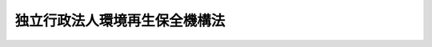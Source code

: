 .. _H15HO043:

==============================
独立行政法人環境再生保全機構法
==============================

.. raw:: html
    
    
    <b>独立行政法人環境再生保全機構法<br>
    （平成十五年五月十六日法律第四十三号）</b><br><br><div align="right">最終改正：平成二二年五月一九日法律第三四号</div><br><a name="0000000000000000000000000000000000000000000000000000000000000000000000000000000"></a>
    <br>
    　<a href="#1000000000001000000000000000000000000000000000000000000000000000000000000000000" target="data">第一章　総則（第一条―第五条）</a>
    <br>
    　<a href="#1000000000002000000000000000000000000000000000000000000000000000000000000000000" target="data">第二章　役員及び職員（第六条―第九条）</a>
    <br>
    　<a href="#1000000000003000000000000000000000000000000000000000000000000000000000000000000" target="data">第三章　業務等（第十条―第十六条の二） </a>
    <br>
    　<a href="#1000000000004000000000000000000000000000000000000000000000000000000000000000000" target="data">第四章　雑則（第十七条―第二十一条）</a>
    <br>
    　<a href="#1000000000005000000000000000000000000000000000000000000000000000000000000000000" target="data">第五章　罰則（第二十二条）</a>
    <br>
    　<a href="#5000000000000000000000000000000000000000000000000000000000000000000000000000000" target="data">附則</a>
    <br><p>　　　<b><a name="1000000000001000000000000000000000000000000000000000000000000000000000000000000">第一章　総則</a>
    </b>
    </p><p>
    </p><div class="arttitle"><a name="1000000000000000000000000000000000000000000000000100000000000000000000000000000">（目的）</a>
    </div><div class="item"><b>第一条</b>
    <a name="1000000000000000000000000000000000000000000000000100000000001000000000000000000"></a>
    　この法律は、独立行政法人環境再生保全機構の名称、目的、業務の範囲等に関する事項を定めることを目的とする。
    </div>
    
    <p>
    </p><div class="arttitle"><a name="1000000000000000000000000000000000000000000000000200000000000000000000000000000">（名称）</a>
    </div><div class="item"><b>第二条</b>
    <a name="1000000000000000000000000000000000000000000000000200000000001000000000000000000"></a>
    　この法律及び独立行政法人通則法（平成十一年法律第百三号。以下「通則法」という。）の定めるところにより設立される通則法第二条第一項に規定する独立行政法人の名称は、独立行政法人環境再生保全機構とする。
    </div>
    
    <p>
    </p><div class="arttitle"><a name="1000000000000000000000000000000000000000000000000300000000000000000000000000000">（機構の目的）</a>
    </div><div class="item"><b>第三条</b>
    <a name="1000000000000000000000000000000000000000000000000300000000001000000000000000000"></a>
    　独立行政法人環境再生保全機構（以下「機構」という。）は、公害に係る健康被害の補償及び予防、民間団体が行う環境の保全に関する活動の支援、ポリ塩化ビフェニル廃棄物の処理の円滑な実施の支援、維持管理積立金の管理、石綿による健康被害の救済等の業務を行うことにより良好な環境の創出その他の環境の保全を図り、もって現在及び将来の国民の健康で文化的な生活の確保に寄与するとともに人類の福祉に貢献することを目的とする。
    </div>
    
    <p>
    </p><div class="arttitle"><a name="1000000000000000000000000000000000000000000000000400000000000000000000000000000">（事務所）</a>
    </div><div class="item"><b>第四条</b>
    <a name="1000000000000000000000000000000000000000000000000400000000001000000000000000000"></a>
    　機構は、主たる事務所を神奈川県に置く。
    </div>
    
    <p>
    </p><div class="arttitle"><a name="1000000000000000000000000000000000000000000000000500000000000000000000000000000">（資本金）</a>
    </div><div class="item"><b>第五条</b>
    <a name="1000000000000000000000000000000000000000000000000500000000001000000000000000000"></a>
    　機構の資本金は、附則第三条第五項及び第四条第七項の規定により政府から出資があったものとされた金額の合計額とする。
    </div>
    <div class="item"><b><a name="1000000000000000000000000000000000000000000000000500000000002000000000000000000">２</a>
    </b>
    　政府は、必要があると認めるときは、予算で定める金額の範囲内において、機構に追加して出資することができる。この場合において、政府は、当該出資した金額の全部又は一部が第十四条第一項の公害健康被害予防基金又は第十五条第一項の地球環境基金に充てるべきものであるときは、その金額を示すものとする。
    </div>
    <div class="item"><b><a name="1000000000000000000000000000000000000000000000000500000000003000000000000000000">３</a>
    </b>
    　機構は、前項の規定による政府の出資があったときは、その出資額により資本金を増加するものとする。
    </div>
    
    
    <p>　　　<b><a name="1000000000002000000000000000000000000000000000000000000000000000000000000000000">第二章　役員及び職員</a>
    </b>
    </p><p>
    </p><div class="arttitle"><a name="1000000000000000000000000000000000000000000000000600000000000000000000000000000">（役員）</a>
    </div><div class="item"><b>第六条</b>
    <a name="1000000000000000000000000000000000000000000000000600000000001000000000000000000"></a>
    　機構に、役員として、その長である理事長及び監事二人を置く。
    </div>
    <div class="item"><b><a name="1000000000000000000000000000000000000000000000000600000000002000000000000000000">２</a>
    </b>
    　機構に、役員として、理事三人以内を置くことができる。
    </div>
    
    <p>
    </p><div class="arttitle"><a name="1000000000000000000000000000000000000000000000000700000000000000000000000000000">（理事の職務及び権限等）</a>
    </div><div class="item"><b>第七条</b>
    <a name="1000000000000000000000000000000000000000000000000700000000001000000000000000000"></a>
    　理事は、理事長の定めるところにより、理事長を補佐して機構の業務を掌理する。
    </div>
    <div class="item"><b><a name="1000000000000000000000000000000000000000000000000700000000002000000000000000000">２</a>
    </b>
    　通則法第十九条第二項の個別法で定める役員は、理事とする。ただし、理事が置かれていないときは、監事とする。
    </div>
    <div class="item"><b><a name="1000000000000000000000000000000000000000000000000700000000003000000000000000000">３</a>
    </b>
    　前項ただし書の場合において、通則法第十九条第二項の規定により理事長の職務を代理し又はその職務を行う監事は、その間、監事の職務を行ってはならない。
    </div>
    
    <p>
    </p><div class="arttitle"><a name="1000000000000000000000000000000000000000000000000800000000000000000000000000000">（役員の任期）</a>
    </div><div class="item"><b>第八条</b>
    <a name="1000000000000000000000000000000000000000000000000800000000001000000000000000000"></a>
    　理事長の任期は四年とし、理事及び監事の任期は二年とする。
    </div>
    
    <p>
    </p><div class="arttitle"><a name="1000000000000000000000000000000000000000000000000900000000000000000000000000000">（役員及び職員の地位）</a>
    </div><div class="item"><b>第九条</b>
    <a name="1000000000000000000000000000000000000000000000000900000000001000000000000000000"></a>
    　機構の役員及び職員は、刑法（明治四十年法律第四十五号）その他の罰則の適用については、法令により公務に従事する職員とみなす。
    </div>
    
    
    <p>　　　<b><a name="1000000000003000000000000000000000000000000000000000000000000000000000000000000">第三章　業務等</a>
    </b>
    </p><p>
    </p><div class="arttitle"><a name="1000000000000000000000000000000000000000000000001000000000000000000000000000000">（業務の範囲）</a>
    </div><div class="item"><b>第十条</b>
    <a name="1000000000000000000000000000000000000000000000001000000000001000000000000000000"></a>
    　機構は、第三条の目的を達成するため、次の業務を行う。
    <div class="number"><b><a name="1000000000000000000000000000000000000000000000001000000000001000000001000000000">一</a>
    </b>
    　公害に係る健康被害の補償に関する次に掲げる業務を行うこと。<div class="para1"><b>イ</b>　ばい煙発生施設等設置者（公害健康被害の補償等に関する法律（昭和四十八年法律第百十一号。以下この項及び第十一条において「補償法」という。）第五十二条第一項のばい煙発生施設等設置者をいう。）及び特定施設等設置者（補償法第六十二条第一項の特定施設等設置者をいう。）からの汚染負荷量賦課金（補償法第五十二条第一項の汚染負荷量賦課金をいう。）及び特定賦課金（補償法第六十二条第一項の特定賦課金をいう。）の徴収</div>
    <div class="para1"><b>ロ</b>　補償法第十三条第二項の規定による支払</div>
    <div class="para1"><b>ハ</b>　補償法第四十八条の規定による納付金の納付</div>
    
    </div>
    <div class="number"><b><a name="1000000000000000000000000000000000000000000000001000000000001000000002000000000">二</a>
    </b>
    　補償法第六十八条に規定する業務を行うこと。
    </div>
    <div class="number"><b><a name="1000000000000000000000000000000000000000000000001000000000001000000003000000000">三</a>
    </b>
    　環境の保全を通じて人類の福祉に貢献するとともに国民の健康で文化的な生活の確保に寄与する活動であって次に掲げるものに対し、助成金の交付を行うこと。<div class="para1"><b>イ</b>　日本国内に主たる事務所を有する民間団体（民間の発意に基づき活動を行う営利を目的としない法人その他の団体をいう。以下この号において同じ。）による開発途上地域における環境の保全を図るための活動で、その開発途上地域の現地において事業を実施するものであることその他の政令で定める要件に該当するもの</div>
    <div class="para1"><b>ロ</b>　外国に主たる事務所を有する民間団体による開発途上地域における環境の保全を図るための活動で、その開発途上地域の現地において事業を実施するものであることその他の政令で定める要件に該当するもの</div>
    <div class="para1"><b>ハ</b>　日本国内に主たる事務所を有する民間団体による日本国内においてその環境の保全を図るための活動で、広範な国民の参加を得て行われるものであることその他の政令で定める要件に該当するもの</div>
    
    </div>
    <div class="number"><b><a name="1000000000000000000000000000000000000000000000001000000000001000000004000000000">四</a>
    </b>
    　前号に規定する活動の振興に必要な調査研究、情報の収集、整理及び提供並びに研修を行うこと。
    </div>
    <div class="number"><b><a name="1000000000000000000000000000000000000000000000001000000000001000000005000000000">五</a>
    </b>
    　ポリ塩化ビフェニル廃棄物（ポリ塩化ビフェニル廃棄物の適正な処理の推進に関する特別措置法（平成十三年法律第六十五号）第二条第一項に規定するポリ塩化ビフェニル廃棄物をいう。以下同じ。）の処理を確実かつ適正に行うことができると認められるものとして環境大臣が指定する者に対し、ポリ塩化ビフェニル廃棄物の速やかな処理を図るため、その処理に要する費用で環境省令で定める範囲内のものにつき助成金の交付を行うこと。
    </div>
    <div class="number"><b><a name="1000000000000000000000000000000000000000000000001000000000001000000006000000000">六</a>
    </b>
    　廃棄物の処理及び清掃に関する法律（昭和四十五年法律第百三十七号）第八条の五第三項（同法第十五条の二の四において準用する場合を含む。）の規定による維持管理積立金の管理を行うこと。
    </div>
    <div class="number"><b><a name="1000000000000000000000000000000000000000000000001000000000001000000007000000000">七</a>
    障のない範囲内で、良好な環境の創出その他の環境の保全に関する調査研究、情報の収集、整理及び提供並びに研修を行うことができる。
    </b></div>
    
    <p>
    </p><div class="arttitle"><a name="1000000000000000000000000000000000000000000000001000200000000000000000000000000">（業務の委託）</a>
    </div><div class="item"><b>第十条の二</b>
    <a name="1000000000000000000000000000000000000000000000001000200000001000000000000000000"></a>
    　機構は、都道府県、保健所を設置する市若しくは特別区又は環境大臣の指定する者（次項において「都道府県等」という。）に対し、前条第一項第七号イ（申請に係る部分に限る。）及びロ（請求に係る部分に限る。）に規定する業務の一部を委託することができる。
    </div>
    <div class="item"><b><a name="1000000000000000000000000000000000000000000000001000200000002000000000000000000">２</a>
    </b>
    　都道府県等は、他の法律の規定にかかわらず、前項の規定による委託を受けて、当該業務を行うことができる。
    </div>
    
    <p>
    </p><div class="arttitle"><a name="1000000000000000000000000000000000000000000000001100000000000000000000000000000">（補助金等に係る予算の執行の適正化に関する法律の準用）</a>
    </div><div class="item"><b>第十一条</b>
    <a name="1000000000000000000000000000000000000000000000001100000000001000000000000000000"></a>
    　補助金等に係る予算の執行の適正化に関する法律（昭和三十年法律第百七十九号）の規定（罰則を含む。）は、第十条第一項第二号（補償法第六十八条第二号に係る部分に限る。）、第三号又は第五号の規定により機構が交付する助成金について準用する。この場合において、同法（第二条第七項を除く。）中「各省各庁」とあるのは「独立行政法人環境再生保全機構」と、「各省各庁の長」とあるのは「独立行政法人環境再生保全機構の理事長」と、同法第二条第一項及び第四項、第七条第二項、第十九条第一項及び第二項、第二十四条並びに第三十三条中「国」とあるのは「独立行政法人環境再生保全機構」と、同法第十四条中「国の会計年度」とあるのは「独立行政法人環境再生保全機構の事業年度」と読み替えるものとする。
    </div>
    
    <p>
    </p><div class="arttitle"><a name="1000000000000000000000000000000000000000000000001200000000000000000000000000000">（区分経理）</a>
    </div><div class="item"><b>第十二条</b>
    <a name="1000000000000000000000000000000000000000000000001200000000001000000000000000000"></a>
    　機構は、次に掲げる業務ごとに経理を区分し、それぞれ勘定を設けて整理しなければならない。
    <div class="number"><b><a name="1000000000000000000000000000000000000000000000001200000000001000000001000000000">一</a>
    </b>
    　第十条第一項第一号及び第二号に掲げる業務並びにこれらに附帯する業務（以下「公害健康被害補償予防業務」という。） 
    </div>
    <div class="number"><b><a name="1000000000000000000000000000000000000000000000001200000000001000000002000000000">二</a>
    </b>
    　第十条第一項第七号に掲げる業務及びこれに附帯する業務（以下「石綿健康被害救済業務」という。） 
    </div>
    <div class="number"><b><a name="1000000000000000000000000000000000000000000000001200000000001000000003000000000">三</a>
    </b>
    　前二号に掲げる業務以外の業務
    </div>
    </div>
    
    <p>
    </p><div class="arttitle"><a name="1000000000000000000000000000000000000000000000001300000000000000000000000000000">（積立金の処分）</a>
    </div><div class="item"><b>第十三条</b>
    <a name="1000000000000000000000000000000000000000000000001300000000001000000000000000000"></a>
    　機構は、通則法第二十九条第二項第一号に規定する中期目標の期間（以下「中期目標の期間」という。）の最後の事業年度に係る通則法第四十四条第一項又は第二項の規定による整理を行った後、同条第一項の規定による積立金があるときは、その額に相当する金額のうち環境大臣の承認を受けた金額を、当該中期目標の期間の次の中期目標の期間に係る通則法第三十条第一項の認可を受けた中期計画（同項後段の規定による変更の認可を受けたときは、その変更後のもの）の定めるところにより、当該次の中期目標の期間における第十条に規定する業務の財源に充てることができる。
    </div>
    <div class="item"><b><a name="1000000000000000000000000000000000000000000000001300000000002000000000000000000">２</a>
    </b>
    　環境大臣は、前項の規定による承認をしようとするときは、あらかじめ、環境省の独立行政法人評価委員会の意見を聴かなければならない。
    </div>
    <div class="item"><b><a name="1000000000000000000000000000000000000000000000001300000000003000000000000000000">３</a>
    </b>
    　機構は、第一項に規定する積立金の額に相当する金額から同項の規定による承認を受けた金額を控除してなお残余があるときは、その残余の額を国庫に納付しなければならない。
    </div>
    <div class="item"><b><a name="1000000000000000000000000000000000000000000000001300000000004000000000000000000">４</a>
    </b>
    　前三項に定めるもののほか、前項の納付金の納付に係る手続その他積立金の処分に関し必要な事項は、政令で定める。
    </div>
    
    <p>
    </p><div class="arttitle"><a name="1000000000000000000000000000000000000000000000001400000000000000000000000000000">（公害健康被害予防基金）</a>
    </div><div class="item"><b>第十四条</b>
    <a name="1000000000000000000000000000000000000000000000001400000000001000000000000000000"></a>
    　機構は、第十条第一項第二号に掲げる業務及びこれに附帯する業務に必要な経費の財源をその運用によって得るために公害健康被害予防基金を設け、附則第三条第十項の規定により政府から出資があったものとされた金額及び同条第十一項の規定により大気汚染物質排出施設設置者等（大気の汚染の原因となる物質を排出する施設を設置する事業者その他大気の汚染に関連のある事業活動を行う者をいう。以下同じ。）から拠出があったものとされた金額並びに第五条第二項後段の規定により公害健康被害予防基金に充てるべきものとして政府が示した金額及び公害健康被害予防基金に対し大気汚染物質排出施設設置者等から拠出された金額の合計額に相当する金額をもってこれに充てるものとする。
    </div>
    <div class="item"><b><a name="1000000000000000000000000000000000000000000000001400000000002000000000000000000">２</a>
    </b>
    　通則法第四十七条及び第六十七条（第四号に係る部分に限る。）の規定は、公害健康被害予防基金の運用について準用する。この場合において、通則法第四十七条第三号中「金銭信託」とあるのは、「金銭信託で元本補てんの契約があるもの」と読み替えるものとする。
    </div>
    
    <p>
    </p><div class="arttitle"><a name="1000000000000000000000000000000000000000000000001500000000000000000000000000000">（地球環境基金）</a>
    </div><div class="item"><b>第十五条</b>
    <a name="1000000000000000000000000000000000000000000000001500000000001000000000000000000"></a>
    　機構は、第十条第一項第三号及び第四号に掲げる業務並びにこれらに附帯する業務に必要な経費の財源をその運用によって得るために地球環境基金を設け、附則第四条第十一項の規定により政府から出資があったものとされた金額及び同条第十二項の規定により政府以外の者から出えんがあったものとされた金額並びに第五条第二項後段の規定により地球環境基金に充てるべきものとして政府が示した金額及び地球環境基金に充てることを条件として政府以外の者から出えんされた金額の合計額に相当する金額をもってこれに充てるものとする。
    </div>
    <div class="item"><b><a name="1000000000000000000000000000000000000000000000001500000000002000000000000000000">２</a>
    </b>
    　機構は、次の方法による場合を除くほか、地球環境基金を運用してはならない。
    <div class="number"><b><a name="1000000000000000000000000000000000000000000000001500000000002000000001000000000">一</a>
    </b>
    　国債、地方債、政府保証債（その元本の償還及び利息の支払について政府が保証する債券をいう。）その他環境大臣の指定する有価証券の取得
    </div>
    <d><div class="item"><b><a name="1000000000000000000000000000000000000000000000001600000000002000000000000000000">２</a>
    </b>
    　通則法第四十七条及び第六十七条（第四号に係る部分に限る。）の規定は、ポリ塩化ビフェニル廃棄物処理基金の運用について準用する。この場合において、通則法第四十七条第三号中「金銭信託」とあるのは、「金銭信託で元本補てんの契約があるもの」と読み替えるものとする。
    </div>
    <div class="item"><b><a name="1000000000000000000000000000000000000000000000001600000000003000000000000000000">３</a>
    </b>
    　政府及び都道府県は、予算の範囲内において、機構に対し、ポリ塩化ビフェニル廃棄物処理基金に充てる資金を補助することができる。
    </div>
    
    <p>
    </p><div class="arttitle"><a name="1000000000000000000000000000000000000000000000001600200000000000000000000000000">（石綿健康被害救済基金）</a>
    </div><div class="item"><b>第十六条の二</b>
    <a name="1000000000000000000000000000000000000000000000001600200000001000000000000000000"></a>
    　機構は、第十条第一項第七号ロに掲げる業務に要する費用に充てるために石綿健康被害救済基金を設け、石綿健康被害救済法第三十一条第二項の規定において充てるものとされる金額をもってこれに充てるものとする。
    </div>
    <div class="item"><b><a name="1000000000000000000000000000000000000000000000001600200000002000000000000000000">２</a>
    </b>
    　通則法第四十七条及び第六十七条（第四号に係る部分に限る。）の規定は、石綿健康被害救済基金の運用について準用する。この場合において、通則法第四十七条第三号中「金銭信託」とあるのは、「金銭信託で元本補てんの契約があるもの」と読み替えるものとする。
    </div>
    
    
    <p>　　　<b><a name="1000000000004000000000000000000000000000000000000000000000000000000000000000000">第四章　雑則</a>
    </b>
    </p><p>
    </p><div class="arttitle"><a name="1000000000000000000000000000000000000000000000001700000000000000000000000000000">（財務大臣との協議）</a>
    </div><div class="item"><b>第十七条</b>
    <a name="1000000000000000000000000000000000000000000000001700000000001000000000000000000"></a>
    　環境大臣は、次の場合には、財務大臣に協議しなければならない。
    <div class="number"><b><a name="1000000000000000000000000000000000000000000000001700000000001000000001000000000">一</a>
    </b>
    　第十条第一項第五号及び第十六条第一項の環境省令を定めようとするとき。
    </div>
    <div class="number"><b><a name="1000000000000000000000000000000000000000000000001700000000001000000002000000000">二</a>
    </b>
    　第十三条第一項の規定による承認をしようとするとき。
    </div>
    <div class="number"><b><a name="1000000000000000000000000000000000000000000000001700000000001000000003000000000">三</a>
    </b>
    　第十五条第二項第一号又は第二号の規定による指定をしようとするとき。
    </div>
    </div>
    
    <p>
    </p><div class="arttitle"><a name="1000000000000000000000000000000000000000000000001800000000000000000000000000000">（主務大臣等）</a>
    </div><div class="item"><b>第十八条</b>
    <a name="1000000000000000000000000000000000000000000000001800000000001000000000000000000"></a>
    　機構に係る通則法における主務大臣は次のとおりとする。
    <div class="number"><b><a name="1000000000000000000000000000000000000000000000001800000000001000000001000000000">一</a>
    </b>
    　役員及び職員並びに財務及び会計その他管理業務に関する事項については、環境大臣
    </div>
    <div class="number"><b><a name="1000000000000000000000000000000000000000000000001800000000001000000002000000000">二</a>
    </b>
    　第十条第一項第三号及び第四号に掲げる業務並びにこれらに附帯する業務に関する事項については、農林水産大臣、経済産業大臣、国土交通大臣及び環境大臣
    </div>
    <div class="number"><b><a name="1000000000000000000000000000000000000000000000001800000000001000000003000000000">三</a>
    </b>
    　第十条に規定する業務のうち前号に掲げる業務以外のものに関する事項については、環境大臣
    </div>
    </div>
    <div class="item"><b><a name="1000000000000000000000000000000000000000000000001800000000002000000000000000000">２</a>
    </b>
    　機構に係る通則法における主務省及び主務省令は、それぞれ環境省及び環境省令とする。
    </div>
    
    <p>
    </p><div class="arttitle"><a name="1000000000000000000000000000000000000000000000001900000000000000000000000000000">（他の法令の準用）</a>
    </div><div class="item"><b>第十九条</b>
    <a name="1000000000000000000000000000000000000000000000001900000000001000000000000000000"></a>
    　不動産登記法（平成十六年法律第百二十三号）その他政令で定める法令については、政令で定めるところにより、機構を国の行政機関とみなして、これらの法令を準用する。
    </div>
    
    <p>
    </p><div class="arttitle"><a name="1000000000000000000000000000000000000000000000002000000000000000000000000000000">（国家公務員宿舎法の適用除外）</a>
    </div><div class="item"><b>第二十条</b>
    <a name="1000000000000000000000000000000000000000000000002000000000001000000000000000000"></a>
    　国家公務員宿舎法（昭和二十四年法律第百十七号）の規定は、機構の役員及び職員には、適用しない。
    </div>
    
    <p>
    </p><div class="item"><b><a name="1000000000000000000000000000000000000000000000002100000000000000000000000000000">第二十一条</a>
    </b>
    <a name="1000000000000000000000000000000000000000000000002100000000001000000000000000000"></a>
    　削除
    </div>
    
    
    <p>　　　<b><a name="1000000000005000000000000000000000000000000000000000000000000000000000000000000">第五章　罰則</a>
    </b>
    </p><p>
    </p><div class="item"><b><a name="1000000000000000000000000000000000000000000000002200000000000000000000000000000">第二十二条</a>
    </b>
    <a name="1000000000000000000000000000000000000000000000002200000000001000000000000000000"></a>
    　次の各号のいずれかに該当する場合には、その違反行為をした機構の役員は、二十万円以下の過料に処する。
    <div class="number"><b><a name="1000000000000000000000000000000000000000000000002200000000001000000001000000000">一</a>
    </b>
    　この法律の規定により環境大臣の認可又は承認を受けなければならない場合において、その認可又は承認を受けなかったとき。
    </div>
    <div class="number"><b><a name="1000000000000000000000000000000000000000000000002200000000001000000002000000000">二</a>
    </b>
    　第十条に規定する業務以外の業務を行ったとき。
    </div>
    <div class="number"><b><a name="1000000000000000000000000000000000000000000000002200000000001000000003000000000">三</a>
    </b>
    　第十四条第二項、第十六条第二項及び第十六条の二第二項において読み替えて準用する通則法第四十七条の規定に違反して公害健康被害予防基金、ポリ塩化ビフェニル廃棄物処理基金若しくは石綿健康被害救済基金を運用し、又は第十五条第二項の規定に違反して地球環境基金を運用したとき。
    </div>
    </div>
    
    
    
    <br><a name="5000000000000000000000000000000000000000000000000000000000000000000000000000000"></a>
    　　　<a name="5000000001000000000000000000000000000000000000000000000000000000000000000000000"><b>附　則　抄</b></a>
    <br><p>
    </p><div class="arttitle">（施行期日）</div>
    <div class="item"><b>第一条</b>
    　この法律は、公布の日から施行する。ただし、附則第十八条から第二十七条まで及び第二十九条から第三十六条までの規定は、平成十六年四月一日から施行する。
    </div>
    
    <p>
    </p><div class="arttitle">（公害健康被害補償予防協会の解散等）</div>
    <div class="item"><b>第三条</b>
    　公害健康被害補償予防協会（以下「協会」という。）は、機構の成立の時において解散するものとし、その一切の権利及び義務は、次項の規定により国が承継する資産を除き、その時において機構が承継する。
    </div>
    <div class="item"><b>２</b>
    　機構の成立の際現に協会が有する権利（附則第十八条の規定による改正前の公害健康被害の補償等に関する法律（以下「旧補償法」という。）第九十八条の二第二項に規定する基金に係る経理に属する資産に限る。）のうち、機構がその業務を確実に実施するために必要な資産以外の資産は、機構の成立の時において国が承継する。
    </div>
    <div class="item"><b>３</b>
    　前項の規定により国が承継する資産の範囲その他当該資産の国への承継に関し必要な事項は、政令で定める。
    </div>
    <div class="item"><b>４</b>
    　協会の平成十五年四月一日に始まる事業年度に係る決算並びに財産目録、貸借対照表及び損益計算書については、なお従前の例による。
    </div>
    <div class="item"><b>５</b>
    　第一項の規定により機構が協会の権利及び義務を承継したときは、その承継の際、機構が承継する資産の価額（第一号から第三号までに掲げる金額があるときは当該金額を控除した金額とし、第四号に掲げる金額があるときは当該金額を加算した金額とする。）から負債の金額を差し引いた額は、政府から機構に対し出資されたものとする。
    <div class="number"><b>一</b>
    　旧補償法第九十八条の二第二項に規定するその他の経理において旧補償法第九十五条第一項の規定により積立金として整理されている金額
    </div>
    <div class="number"><b>二</b>
    　旧補償法第九十八条の二第二項に規定する基金に係る経理において旧補償法第九十五条第一項の規定により積立金として整理されている金額に相当する金額のうち環境大臣が財務大臣と協議して定める金額
    </div>
    <div class="number"><b>三</b>
    　旧補償法第九十八条の二第一項の基金（以下「旧公害健康被害予防基金」という。）に対し大気汚染物質排出施設設置者等から拠出された金額
    </div>
    <div class="number"><b>四</b>
    　第一号に規定する経理において旧補償法第九十五条第二項の規定により繰越欠損金として整理されている金額
    </div>
    </div>
    <div class="item"><b>６</b>
    　前項の資産の価額は、機構の成立の日現在における時価を基準として評価委員が評価した価額とする。
    </div>
    <div class="item"><b>７</b>
    　前項の評価委員その他評価に関し必要な事項は、政令で定める。
    </div>
    <div class="item"><b>８</b>
    　第一項の規定により機構が協会の権利及び義務を承継したときは、その承継の際、旧補償法第九十八条の二第二項に規定するその他の経理において積立金又は繰越欠損金として整理されている金額があるときは、当該金額に相当する金額を、第十二条に規定する公害健康被害補償予防業務に係る勘定に属する積立金又は繰越欠損金として整理するものとする。
    </div>
    <div class="item"><b>９</b>
    　第一項の規定により機構が協会の権利及び義務を承継したときは、その承継の際、第五項第二号に掲げる金額を、第十二条に規定する公害健康被害補償予防業務に係る勘定に属する積立金として整理するものとする。
    </div>
    <div class="item"><b>１０</b>
    　第一項の規定により機構が協会の権利及び義務を承継したときは、旧公害健康被害予防基金に充てるべきものとして政府から出資された金額（第二項の規定により国が承継することとされた資産のうち、旧公害健康被害予防基金に充てるべきものとして政府から出資されたものに相当する金額を除く。）に相当する金額は、機構の成立に際し、第十四条第一項の公害健康被害予防基金に充てるべきものとして政府から機構に対し出資されたものとする。
    </div>
    <div class="item"><b>１１</b>
    　第一項の規定により機構が協会の権利及び義務を承継したときは、旧公害健康被害予防基金に対し大気汚染物質排出施設設置者等から拠出された金額に相当する金額は、機構の成立に際し、第十四条第一項の公害健康被害予防基金に対し大気汚染物質排出施設設置者等から拠出されたものとする。
    </div>
    <div class="item"><b>１２</b>
    　第一項の規定により協会が解散した場合における解散の登記については、政令で定める。
    </div>
    
    <p>
    </p><div class="arttitle">（環境事業団の解散等）</div>
    <div class="item"><b>第四条</b>
    　環境事業団（以下「事業団」という。）は、機構の成立の時において解散するものとし、その一切の権利及び義務は、次項の規定により国が承継する資産を除き、権利及び義務の承継に関し必要な事項を定めた承継計画書において定めるところに従い、その時において機構及び日本環境安全事業株式会社（以下「会社」という。）が承継する。
    </div>
    <div class="item"><b>２</b>
    　事業団の解散の際現に事業団が有する権利のうち、機構及び会社がその業務を確実に実施するために必要な資産以外の資産は、事業団の解散の時において国が承継する。
    </div>
    <div class="item"><b>３</b>
    　前項の規定により国が承継する資産の範囲その他当該資産の国への承継に関し必要な事項は、政令で定める。
    </div>
    <div class="item"><b>４</b>
    　第一項の規定により承継する権利及び義務の範囲は、次の各号に掲げる法人ごとに当業団が、政令で定める基準に従って作成して環境大臣の認可を受けたものでなければならない。
    </div>
    <div class="item"><b>６</b>
    　事業団の平成十五年四月一日に始まる事業年度に係る決算並びに財産目録、貸借対照表及び損益計算書については、機構及び会社が従前の例により行うものとする。
    </div>
    <div class="item"><b>７</b>
    　第一項の規定により機構が事業団の権利及び義務を承継したときは、その承継の際、同項に規定する承継計画書において定めるところに従い機構が承継する資産の価額（次項の規定により積立金として整理される金額があるときは当該金額及び第十二項の規定により機構に対し出えんされたものとされる金額の合計額に相当する金額を控除した金額とし、次項の規定により繰越欠損金として整理される金額があるときは当該金額を加算した金額とする。）から負債の金額を差し引いた額は、政府から機構に対し出資されたものとする。
    </div>
    <div class="item"><b>８</b>
    　第一項の規定により機構が事業団の権利及び義務を承継したときは、その承継の際、同項の承継計画書において定めるところに従い機構が旧事業団法第二十五条第一項第三号に掲げる業務に係る勘定から承継する資産の価額（環境大臣が財務大臣に協議して定める金額を除く。以下この条において同じ。）が負債の金額を超えるときは、その差額に相当する額については附則第七条第二項に規定する承継勘定に属する積立金として、旧事業団法第二十五条第一項第三号に掲げる業務に係る勘定から承継する資産の価額が負債の金額を下回るときは、その差額に相当する額については附則第七条第二項に規定する承継勘定に属する繰越欠損金として、それぞれ整理するものとする。
    </div>
    <div class="item"><b>９</b>
    　前二項の資産の価額は、機構の成立の日現在における時価を基準として評価委員が評価した価額とする。
    </div>
    <div class="item"><b>１０</b>
    　前項の評価委員その他評価に関し必要な事項は、政令で定める。
    </div>
    <div class="item"><b>１１</b>
    　第一項の規定により機構が事業団の権利及び義務を承継したときは、旧事業団法第三十七条第一項の地球環境基金（以下「旧地球環境基金」という。）に充てるべきものとして政府から出資された金額（第二項の規定により国が承継することとされた資産のうち、旧地球環境基金に充てるべきものとして政府から出資されたものに相当する金額を除く。）に相当する金額は、機構の成立に際し、第十五条第一項の地球環境基金に充てるべきものとして政府から機構に対し出資されたものとする。
    </div>
    <div class="item"><b>１２</b>
    　第一項の規定により機構が事業団の権利及び義務を承継したときは、旧地球環境基金に充てることを条件として政府以外の者から出えんされた金額に相当する金額は、機構の成立に際し、第十五条第一項の地球環境基金に充てることを条件として政府以外の者から機構に対し出えんされたものとする。
    </div>
    <div class="item"><b>１３</b>
    　第一項の規定により機構が事業団の権利及び義務を承継したときは、その承継の際における旧事業団法第三十五条第一項のポリ塩化ビフェニル廃棄物処理基金の総額に相当する金額を、第十六条第一項のポリ塩化ビフェニル廃棄物処理基金に充てるものとする。
    </div>
    <div class="item"><b>１４</b>
    　第一項の規定により機構が事業団の権利及び義務を承継したときは、その承継の際における附則第二十二条の規定による改正前の廃棄物の処理及び清掃に関する法律第八条の六第一項の維持管理積立金の総額に相当する金額を、第十条第一項第六号の維持管理積立金に充てるものとする。
    </div>
    <div class="item"><b>１５</b>
    　第一項の規定により事業団が解散した場合における解散の登記については、政令で定める。
    </div>
    
    <p>
    </p><div class="arttitle">（権利及び義務の承継に伴う経過措置）</div>
    <div class="item"><b>第五条</b>
    　前条第一項の規定により機構が承継する旧事業団法第二十七条第一項の規定による事業団の長期借入金に係る債務について政府がした旧事業団法第二十八条の規定による保証契約は、その承継後においても、当該長期借入金に係る債務について従前の条件により存続するものとする。
    </div>
    <div class="item"><b>２</b>
    　旧事業団法第二十七条第一項の規定により事業団が発行した環境事業団債券は、附則第八条第二項及び第めるところにより、その設立の登記をしなければならない。
    </div>
    
    <p>
    </p><div class="arttitle">（承継業務に係る業務の特例）</div>
    <div class="item"><b>第七条</b>
    　機構は、当分の間、第十条に規定する業務のほか、次に掲げる業務を行うことができる。
    <div class="number"><b>一</b>
    　旧事業団法第十八条第一項第二号から第五号までに掲げる業務及びこれらに附帯する業務で附則第二十条の規定の施行前に開始されたものを行うこと。
    </div>
    <div class="number"><b>二</b>
    　次に掲げる規定により設置され、及び譲渡された施設等について賦払の方法によりその対価の支払が行われるときにおけるその賦払金に係る債権の管理及び回収を行うこと。<div class="para1"><b>イ</b>　公害防止事業団法の一部を改正する法律（昭和六十二年法律第四十三号）による改正前の公害防止事業団法（昭和四十年法律第九十五号）第十八条第一号から第四号まで</div>
    <div class="para1"><b>ロ</b>　公害防止事業団法の一部を改正する法律（平成四年法律第三十九号）による改正前の公害防止事業団法第十八条第一項第一号から第四号まで</div>
    <div class="para1"><b>ハ</b>　環境事業団法の一部を改正する法律（平成十一年法律第六十四号）第一条による改正前の環境事業団法第十八条第一項第一号から第五号まで</div>
    <div class="para1"><b>ニ</b>　環境事業団法の一部を改正する法律（平成十一年法律第六十四号）第二条による改正前の環境事業団法第十八条第一項第一号から第四号まで及び第五号</div>
    <div class="para1"><b>ホ</b>　環境事業団法の一部を改正する法律（平成十三年法律第六十六号）による改正前の環境事業団法第十八条第一項第一号から第五号まで及び第七号</div>
    <div class="para1"><b>ヘ</b>　旧事業団法第十八条第一項第一号から第五号まで</div>
    
    </div>
    <div class="number"><b>三</b>
    　次に掲げる規定により貸付けられた資金に係る債権の管理及び回収を行うこと。<div class="para1"><b>イ</b>　公害防止事業団法の一部を改正する法律（昭和六十二年法律第四十三号）による改正前の公害防止事業団法第十八条第五号</div>
    <div class="para1"><b>ロ</b>　公害防止事業団法の一部を改正する法律（平成四年法律第三十九号）による改正前の公害防止事業団法第十八条第一項第五号</div>
    <div class="para1"><b>ハ</b>　環境事業団法の一部を改正する法律（平成十一年法律第六十四号）第一条による改正前の環境事業団法第十八条第一項第六号</div>
    <div class="para1"><b>ニ</b>　環境事業団法の一部を改正する法律（平成十一年法律第六十四号）第二条による改正前の環境事業団法第十八条第一項第六号</div>
    
    </div>
    </div>
    <div class="item"><b>２</b>
    　機構は、前項各号に掲げる業務（以下「承継業務」という。）の経理については、その他の経理と区分し、特別の勘定（以下「承継勘定」という。）を設けて整理しなければならない。
    </div>
    <div class="item"><b>３</b>
    　機構が承継業務を行う間、第十三条第一項、第十八条第一項第三号及び第二十二条第二号中「第十条」とあるのは、「第十条及び附則第七条第一項」と読み替えて、これらの規定を適用する。
    </div>
    <div class="item"><b>４</b>
    　機構が第一項第一号に掲げる業務を行う間、当該業務（旧事業団法第十八条第一項第三号及び第四号に掲げる業務並びに同項第五号に掲げる業務のうち都市公園となるべき緑地を設置し、及び譲渡するもの並びにこれらに附帯する業務に係るものに限る。）に係る通則法における主務大臣は、前項の規定により読み替えて適用する第十八条第一項第三号の規定にかかわらず、国土交通大臣とする。
    </div>
    <div class="item"><b>５</b>
    　機構は、第一項第一号に掲げる業務を行う間、当該業務（旧事業団法第十八条第一項第三号に掲げる業務及びこれに附帯する業務に係るものに限る。）に要する費用の一部に充てるため、環境大臣の承認を受けた金額を第十二条に規定する公害健康被害補償予防業務に係る勘定から承継勘定に繰り入れることができる。
    </div>
    <div class="item"><b>６</b>
    　機構が第一項第一号に掲げる業務を行う間、通則法第二十二条に定めるもののほか、次の各号のいずれかに該当する者は役員となることができない。
    <div class="number"><b>一</b>
    　物品の製造若しくは販売若しくは工事の請負を業とする者であって機構と取引上密接な利害関係を有するもの又はこれらの者が法人であるときはその役員（いかなる名称によるかを問わず、これと同等以上の職権又は支配力を有する者を含む。）
    </div>
    <div class="number"><b>二</b>
    　前号に掲げる事業者の団体の役員（いかなる名称によるかを問わず、これと同等以上の職権又は支配力を有する者を含む。）
    </div>
    </div>
    <div class="item"><b>７</b>
    　機構は、第一項第一号に掲げる業務に係る事業実施計画の変更（主務省令で定める軽微な変更を除く。）をしようとするときは、関係都道府県知事に協議するとともに、主務大臣の認可を受けなければならない。
    </div>
    <div class="item"><b>８</b>
    　都道府県知事は、前項の規定による協議をするに当たっては、関係市町村長の意見を聴かなければならない。
    </div>
    <div class="item"><b>９</b>
    　第七項に規定する主務大臣及び主務省令は、次のとおりとする。
    <div class="number"><b>一</b>
    　旧事業団法第十八条第一項第三号及び第四号に掲げる業務並びに同項第五号に掲げる業務のうち都市公園となるべき緑地を設置し、及び譲渡するもの並びにこれらに附帯する業務に係るものに関する事項については、国土交通大臣及び国土交通省令
    </div>
    <div class="number"><b>二</b>
    　第一項第一号に掲げる業務のうち前号に規定する業務以外のものに関する事項については、環境大臣及び環境省令
    </div>
    </div>
    <div class="item"><b>１０</b>
    　第七項の規定により主務大臣の認可を受けなければならない場合において、その認可を受けなかったときは、その違反行為をした機構の役員は、二十万円以下の過料に処する。
    </div>
    
    <p>
    </p><div class="item"><b>第八条</b>
    　機構は、承継業務に必要な費用に充てるため、環境大臣の認可を受けて、長期借入金をし、又は環境再生保全機構債券（以下「債券」という。）を発行することができる。
    </div>
    <div class="item"><b>２</b>
    　前項の規定による債券（当該債券に係る債権が附則第十条の規定に基づき信託された金銭債権により担保されているものを除く。）の債権者は、機構の財産について他の債権者に先立って自己の債券の弁済を受ける権利を有する。
    </div>
    <div class="item"><b>３</b>
    　前項の先取特権の順位は、民法（明治二十九年法律第八十九号）の規定による一般の先取特権に次ぐものとする。
    </div>
    <div class="item"><b>４</b>
    　機構は、環境大臣の認可を受けて、債券の発行、償還、利子の支払その他の債券に関する事務の全部又は一部を銀行、信託会社又は金融商品取引業（金融商品取引法（昭和二十三年法律第二十五号）第二条第八項に規定する金融商品取引業をいう。次項において同じ。）を行う者に委託することができる。
    </div>
    <div class="item"><b>５</b>
    　会社法（平成十七年法律第八十六号）第七百五条第一項及び第二項並びに第七百九条の規定は、前項の規定により委託を受けた銀行、信託会社又は金融商品取引業を行う者について準用する。
    </div>
    <div class="item"><b>６</b>
    　前各項に定めるもののほか、債券に関し必要な事項は、政令で定める。
    </div>
    
    <p>
    </p><div class="item"><b>第九条</b>
    　政府は、法人に対する政府の財政援助の制限に関する法律（昭和二十一年法律第二十四号）第三条の規定にかかわらず、国会の議決を経た金額の範囲内において、前条第一項の規定による長期借入金又は債券に係る債務（国際復興開発銀行等からの外資の受入に関する特別措置に関する法律（昭和二十八年法律第五十一号）第二条第一項の規定に基づき政府が保証契約をすることができる債務を除く。）について保証することができる。
    </div>
    
    <p>
    </p><div class="item"><b>第十条</b>
    　機構は、環境大臣の認可を受けて、債券に係る債務の担保に供するため、その金銭債権の一部を信託会社又は信託業務を営む金融機関（次条において「信託会社等」という。）に信託することができる。
    </div>
    
    <p>
    </p><div class="item"><b>第十一条</b>
    　機構は、環境大臣の認可を受けて、承継業務に要する資金を調達するため、その金銭債権の一部を信託会社等に信託し、当該信託の受益権を譲渡することができる。
    </div>
    
    <p>
    </p><div class="item"><b>第十二条</b>
    　機構は、前二条の規定によりその金銭債権を信託するときは、当該信託の受託者から次に掲げる業務の全部を受託しなければならない。
    <div class="number"><b>一</b>
    　当該金銭債権の回収に関する業務
    </div>
    <div class="number"><b>二</b>
    　当該金銭債権の回収に関連して取得した動産、不動産又は所有権以外の財産権の管理及び処分
    </div>
    </div>務大臣に協議しなければならない。
    </d></div>
    
    <p>
    </p><div class="item"><b>第十六条</b>
    　機構は、承継業務を終えたときは、承継勘定を廃止するものとし、その廃止の際承継勘定についてその債務を弁済してなお残余財産があるときは、当該残余財産の額に相当する金額を国庫に納付するものとする。
    </div>
    <div class="item"><b>２</b>
    　機構は、前項の規定により承継勘定を廃止したときは、その廃止の際承継勘定に属する資本金の額により資本金を減少するものとする。
    </div>
    
    <p>
    </p><div class="arttitle">（石綿健康被害救済法に係る業務の特例）</div>
    <div class="item"><b>第十七条</b>
    　機構は、第十条及び附則第七条第一項に規定する業務のほか、次に掲げる業務を行う。
    <div class="number"><b>一</b>
    　雇用保険法等の一部を改正する法律（平成十九年法律第三十号）附則第百二十五条の規定による改正前の第十条第一項第七号ハに掲げる業務（同号ハの一般拠出金であってその徴収事由が同法附則第一条第三号に掲げる規定の施行の日前に生じたものに係るものに限る。）を行うこと。
    </div>
    <div class="number"><b>二</b>
    　前号に掲げる業務に附帯する業務を行うこと。
    </div>
    </div>
    <div class="item"><b>２</b>
    　前項の規定により機構が同項に規定する業務を行う場合には、第十二条第二号中「に掲げる業務及びこれに」とあるのは「及び附則第十七条第一項第一号に掲げる業務並びにこれらに」と、第十八条第一項第三号及び第二十二条第二号中「第十条」とあるのは「第十条及び附則第十七条第一項」とする。
    </div>
    
    <p>
    </p><div class="arttitle">（見直し）</div>
    <div class="item"><b>第十八条</b>
    　第十条第一項第五号に掲げる業務及びこれに附帯する業務については、平成二十八年三月三十一日までの間に、ポリ塩化ビフェニル廃棄物の処理体制の状況等を勘案しつつ、廃止を含めて見直しを行うものとする。
    </div>
    
    <p>
    </p><div class="arttitle">（環境事業団法の廃止）</div>
    <div class="item"><b>第二十条</b>
    　環境事業団法は、廃止する。
    </div>
    
    <p>
    </p><div class="arttitle">（環境事業団法の廃止に伴う経過措置）</div>
    <div class="item"><b>第二十一条</b>
    　旧事業団法（第九条を除く。）の規定によりした処分、手続その他の行為は、通則法、この法律又は日本環境安全事業株式会社法（平成十五年法律第四十四号）中の相当する規定によりした処分、手続その他の行為とみなす。
    </div>
    
    <p>
    </p><div class="arttitle">（罰則の適用に関する経過措置）</div>
    <div class="item"><b>第二十七条</b>
    　附則第十八条及び第二十条の規定の施行前にした行為並びにこの附則の規定によりなお従前の例によることとされる場合におけるこの法律の施行後にした行為に対する罰則の適用については、なお従前の例による。
    </div>
    
    <p>
    </p><div class="arttitle">（政令への委任）</div>
    <div class="item"><b>第二十八条</b>
    　附則第三条から第五条まで、第七条から第十七条まで、第十九条、第二十一条、第二十四条及び前二条に規定するもののほか、機構の設立に伴い必要な経過措置その他この法律の施行に関し必要な経過措置は、政令で定める。
    </div>
    
    <p>
    </p><div class="arttitle">（基金の事務費への充当）</div>
    <div class="item"><b>第二十九条</b>
    　機構は、石綿健康被害救済法第三十一条第二項及び第十六条の二第一項の規定にかかわらず、当分の間、環境大臣の認可を受けて、石綿健康被害救済基金の一部を取り崩し、当該取り崩した額に相当する金額を石綿健康被害救済業務の事務の執行に要する費用に充てることができる。この場合において、当該取り崩した額に相当する金額については、平成十九年度以降において、石綿健康被害救済法第三十二条第一項の規定により政府から交付された資金のうち石綿健康被害救済業務の事務の執行に要する費用に充てるためのものに相当する金額の一部を、当該取り崩した額に相当する金額に達するまで、石綿健康被害救済基金に組み入れるものとする。
    </div>
    <div class="item"><b>２</b>
    　環境大臣は、前項の規定による認可をしよう百十九条までの改正規定中「第百十四条の三」とあるのは、「第百十四条の四」とする。
    </div>
    
    <br>　　　<a name="5000000003000000000000000000000000000000000000000000000000000000000000000000000"><b>附　則　（平成一六年六月二三日法律第一三〇号）　抄</b></a>
    <br><p>
    </p><div class="arttitle">（施行期日）</div>
    <div class="item"><b>第一条</b>
    　この法律は、平成十六年十月一日から施行する。ただし、次の各号に掲げる規定は、当該各号に定める日から施行する。
    <div class="number"><b>二</b>
    　第二条、第七条、第十条、第十三条及び第十八条並びに附則第九条から第十五条まで、第二十八条から第三十六条まで、第三十八条から第七十六条の二まで、第七十九条及び第八十一条の規定　平成十七年四月一日
    </div>
    </div>
    
    <br>　　　<a name="5000000004000000000000000000000000000000000000000000000000000000000000000000000"><b>附　則　（平成一六年一二月三日法律第一五四号）　抄</b></a>
    <br><p>
    </p><div class="arttitle">（施行期日）</div>
    <div class="item"><b>第一条</b>
    　この法律は、公布の日から起算して六月を超えない範囲内において政令で定める日（以下「施行日」という。）から施行する。
    </div>
    
    <p>
    </p><div class="arttitle">（処分等の効力）</div>
    <div class="item"><b>第百二十一条</b>
    　この法律の施行前のそれぞれの法律（これに基づく命令を含む。以下この条において同じ。）の規定によってした処分、手続その他の行為であって、改正後のそれぞれの法律の規定に相当の規定があるものは、この附則に別段の定めがあるものを除き、改正後のそれぞれの法律の相当の規定によってしたものとみなす。
    </div>
    
    <p>
    </p><div class="arttitle">（罰則に関する経過措置）</div>
    <div class="item"><b>第百二十二条</b>
    　この法律の施行前にした行為並びにこの附則の規定によりなお従前の例によることとされる場合及びこの附則の規定によりなおその効力を有することとされる場合におけるこの法律の施行後にした行為に対する罰則の適用については、なお従前の例による。
    </div>
    
    <p>
    </p><div class="arttitle">（その他の経過措置の政令への委任）</div>
    <div class="item"><b>第百二十三条</b>
    　この附則に規定するもののほか、この法律の施行に伴い必要な経過措置は、政令で定める。
    </div>
    
    <p>
    </p><div class="arttitle">（検討）</div>
    <div class="item"><b>第百二十四条</b>
    　政府は、この法律の施行後三年以内に、この法律の施行の状況について検討を加え、必要があると認めるときは、その結果に基づいて所要の措置を講ずるものとする。
    </div>
    
    <br>　　　<a name="5000000005000000000000000000000000000000000000000000000000000000000000000000000"><b>附　則　（平成一七年七月二六日法律第八七号）　抄</b></a>
    <br><p>
    　この法律は、会社法の施行の日から施行する。
    </p></div>
    
    <br>　　　<a name="5000000006000000000000000000000000000000000000000000000000000000000000000000000"><b>附　則　（平成一七年一〇月二一日法律第一〇二号）　抄</b></a>
    <br><p>
    </p><div class="arttitle">（施行期日）</div>
    <div class="item"><b>第一条</b>
    　この法律は、郵政民営化法の施行の日から施行する。
    </div>
    
    <p>
    </p><div class="arttitle">（罰則に関する経過措置）</div>
    <div class="item"><b>第百十七条</b>
    　この法律の施行前にした行為、この附則の規定によりなお従前の例によることとされる場合におけるこの法律の施行後にした行為、この法律の施行後附則第九条第一項の規定によりなおその効力を有するものとされる旧郵便為替法第三十八条の八（第二号及び第三号に係る部分に限る。）の規定の失効前にした行為、この法律の施行後附則第十三条第一項の規定によりなおその効力を有するものとされる旧郵便振替法第七十条（第二号及び第三号に係る部分に限る。）の規定の失効前にした行為、この法律の施行後附則第二十七条第一項の規定によりなおその効力を有するものとされる旧郵便振替預り金寄附委託法第八条（第二号に係る部分に限る。）の規定の失効前にした行為、この法律の施行後附則第三十九条第二項の規定によりなおその効力を有するものとされる旧公社法第七十条（第二号に係る部分に限る。）の規定の失効前にした行為、この法律の施行後附則第四十二条第一項の規定によりなおその効力を有するものとされる旧公社法第七十一条及び第七十二条（第十五号に係る部分に限る。）の規定の失効前にした行為並びに附則第二条第二項の規定の適用がある場合における郵政民営化法第百四条に規定する郵便貯金銀行に係る特定日前にした行為に対する罰則の適用については、なお従前の例による。
    </div>
    
    <br>　　　<a name="5000000007000000000000000000000000000000000000000000000000000000000000000000000"><b>附　則　（平成一八年二月一〇日法律第四号）　抄</b></a>
    <br><p>
    </p><div class="arttitle">（施行期日）</div>
    <div class="item"><b>第一条</b>
    　この法律は、平成十八年三月三十一日までの間において政令で定める日から施行する。ただし、次の各号に掲げる規定は、当該各号に定める日から施行する。
    <div class="number"><b>一</b>
    　第一章、第二章第二節第一款、第八十四条及び第八十六条並びに附則第二条、第三条、第五条、第十条及び第十二条から第十四条までの規定　公布の日
    </div>
    </div>
    
    <br>　　　<a name="5000000008000000000000000000000000000000000000000000000000000000000000000000000"><b>附　則　（平成一八年六月一四日法律第六六号）　抄</b></a>
    <br><p>
    　この法律は、平成十八年証券取引法改正法の施行の日から施行する。 
    
    
    <br>　　　<a name="5000000009000000000000000000000000000000000000000000000000000000000000000000000"><b>附　則　（平成一九年四月二三日法律第三〇号）　抄</b></a>
    <br></p><p>
    </p><div class="arttitle">（施行期日）</div>
    <div class="item"><b>第一条</b>
    　この法律は、公布の日から施行する。ただし、次の各号に掲げる規定は、当該各号に定める日から施行する。
    <div class="number"><b>三</b>
    　第二条、第四条、第六条及び第八条並びに附則第二十七条、第二十八条、第二十九条第一項及び第二項、第三十条から第五十条まで、第五十四条から第六十条まで、第六十二条、第六十四条、第六十五条、第六十七条、第六十八条、第七十一条から第七十三条まで、第七十七条から第八十条まで、第八十二条、第八十四条、第八十五条、第九十条、第九十四条、第九十六条から第百条まで、第百三条、第百十五条から第百十八条まで、第百二十条、第百二十一条、第百二十三条から第百二十五条まで、第百二十八条、第百三十条から第百三十四条まで、第百三十七条、第百三十九条及び第百三十九条の二の規定　日本年金機構法の施行の日
    </div>
    </div>
    
    <p>
    </p><div class="arttitle">（罰則に関する経過措置）</div>
    <div class="item"><b>第百四十一条</b>
    　この法律（附則第一条各号に掲げる規定については、当該各規定。以下この項において同じ。）の施行前にした行為及びこの附則の規定によりなお従前の例によることとされる場合におけるこの法律の施行後にした行為に対する罰則の適用については、なお従前の例による。
    </div>
    <div class="item"><b>２</b>
    　附則第百八条第二項の規定により読み替えられた新介護労働者法第十七条第三号の規定が適用される場合における施行日から平成二十二年三月三十一日までの間にした行為に対する附則第百八条第二項の規定により読み替えられた新介護労働者法第三十一条第二号の罰則の適用については、同年四月一日以後も、なお従前の例による。
    </div>
    
    <p>
    </p><div class="arttitle">（検討）</div>
    <div class="item"><b>第百四十二条</b>
    　政府は、この法律の施行後五年を目途として、この法律の施行の状況等を勘案し、この法律により改正された雇用保険法等の規定に基づく規制の在り方について検討を加え、必要があると認めるときは、その結果に基づいて所要の措置を講ずるものとする。
    </div>
    
    <p>
    </p><div class="arttitle">（政令への委任）</div>
    <div class="item"><b>第百四十三条</b>
    　この附則に規定するもののほか、この法律の施行に伴い必要な経過措置は、政令で定める。
    </div>
    
    <br>　　　<a name="5000000010000000000000000000000000000000000000000000000000000000000000000000000"><b>附　則　（平成一九年七月六日法律第一〇九号）　抄</b></a>
    <br><p>
    </p><div class="arttitle">（施行期日）</div>
    <div class="item"><b>第一条</b>
    　この法律は、平成二十二年四月一日までの間において政令で定める日から施行する。ただし、次の各号に掲げる規定は、当該各号に定める日から施行する。
    <div class="number"><b>一</b>
    　附則第三条から第六条まで、第八条、第九条、第十二条第三項及び第四項、第二十九条並びに第三十六条の規定、附則第六十三条中健康保険法等の一部を改正する法律（平成十八年法律第八十三号）附則第十八条第一項の改正規定、附則第六十四条中特別会計に関する法律（平成十九年法律第二十三号）附則第二十三条第一項、第六十七条第一項及び第百九十一条の改正規定並びに附則第六十六条及び第七十五条の規定　公布の日
    </div>
    </div>
    
    <p>
    </p><div class="arttitle">（処分、申請等に関する経過措置）</div>
    <div class="item"><b>第七十三条</b>
    　この法律（附則第一条各号に掲げる規定については、当該各規定。以下同じ。）の施行前に法令の規定により社会保険庁長官、地方社会保険事務局長又は社会保険事務所長（以下「社会保険庁長官等」という。）がした裁定、承認、指定、認可その他の処分又は通知その他の行為は、法令に別段の定めがあるもののほか、この法律の施行後は、この法律の施行後の法令の相当規定に基づいて、厚生労働大臣、地方厚生局長若しくは地方厚生支局長又は機構（以下「厚生労働大臣等」という。）がした裁定、承認、指定、認可その他の処分又は通知その他の行為とみなす。
    </div>
    <div class="item"><b>２</b>
    　この法律の施行の際現に法令の規定により社会保険庁長官等に対してされている申請、届出その他の行為は、法令に別段の定めがあるもののほか、この法律の施行後は、この法律の施行後の法令の相当規定に基づいて、厚生労働大臣等に対してされた申請、届出その他の行為とみなす。
    </div>
    <div class="item"><b>３</b>
    　この法律の施行前に法令の規定により社会保険庁長官等に対し報告、届出、提出その他の手続をしなければならないとされている事項で、施行日前にその手続がされていないものについては、法令に別段の定めがあるもののほか、この法律の施行後は、これを、この法律の施行後の法令の相当規定により厚生労働大臣等に対して、報告、届出、提出その他の手続をしなければならないとされた事項についてその手続がされていないものとみなして、この法律の施行後の法令の規定を適用する。
    </div>
    <div class="item"><b>４</b>
    　なお従前の例によることとする法令の規定により、社会保険庁長官等がすべき裁定、承認、指定、認可その他の処分若しくは通知その他の行為又は社会保険庁長官等に対してすべき申請、届出その他の行為については、法令に別段の定めがあるもののほか、この法律の施行後は、この法律の施行後の法令の規定に基づく権限又は権限に係る事務の区分に応じ、それぞれ、厚生労働大臣等がすべきものとし、又は厚生労働大臣等に対してすべきものとする。
    </div>
    
    <p>
    </p><div class="arttitle">（罰則に関する経過措置）</div>
    <div class="item"><b>第七十四条</b>
    　この法律の施行前にした行為及びこの附則の規定によりなお従前の例によることとされる場合におけるこの法律の施行後にした行為に対する罰則の適用については、なお従前の例による。
    </div>
    
    <p>
    </p><div class="arttitle">（政令への委任）</div>
    <div class="item"><b>第七十五条</b>
    　この附則に定めるもののほか、この法律の施行に関し必要な経過措置は、政令で定める。
    </div>
    
    <br>　　　<a name="5000000011000000000000000000000000000000000000000000000000000000000000000000000"><b>附　則　（平成二二年五月一九日法律第三四号）　抄</b></a>
    <br><p>
    </p><div class="arttitle">（施行期日）</div>
    <div class="item"><b>第一条</b>
    　この法律は、公布の日から起算して一年を超えない範囲内において政令で定める日から施行する。
    </div>
    
    <br><br>